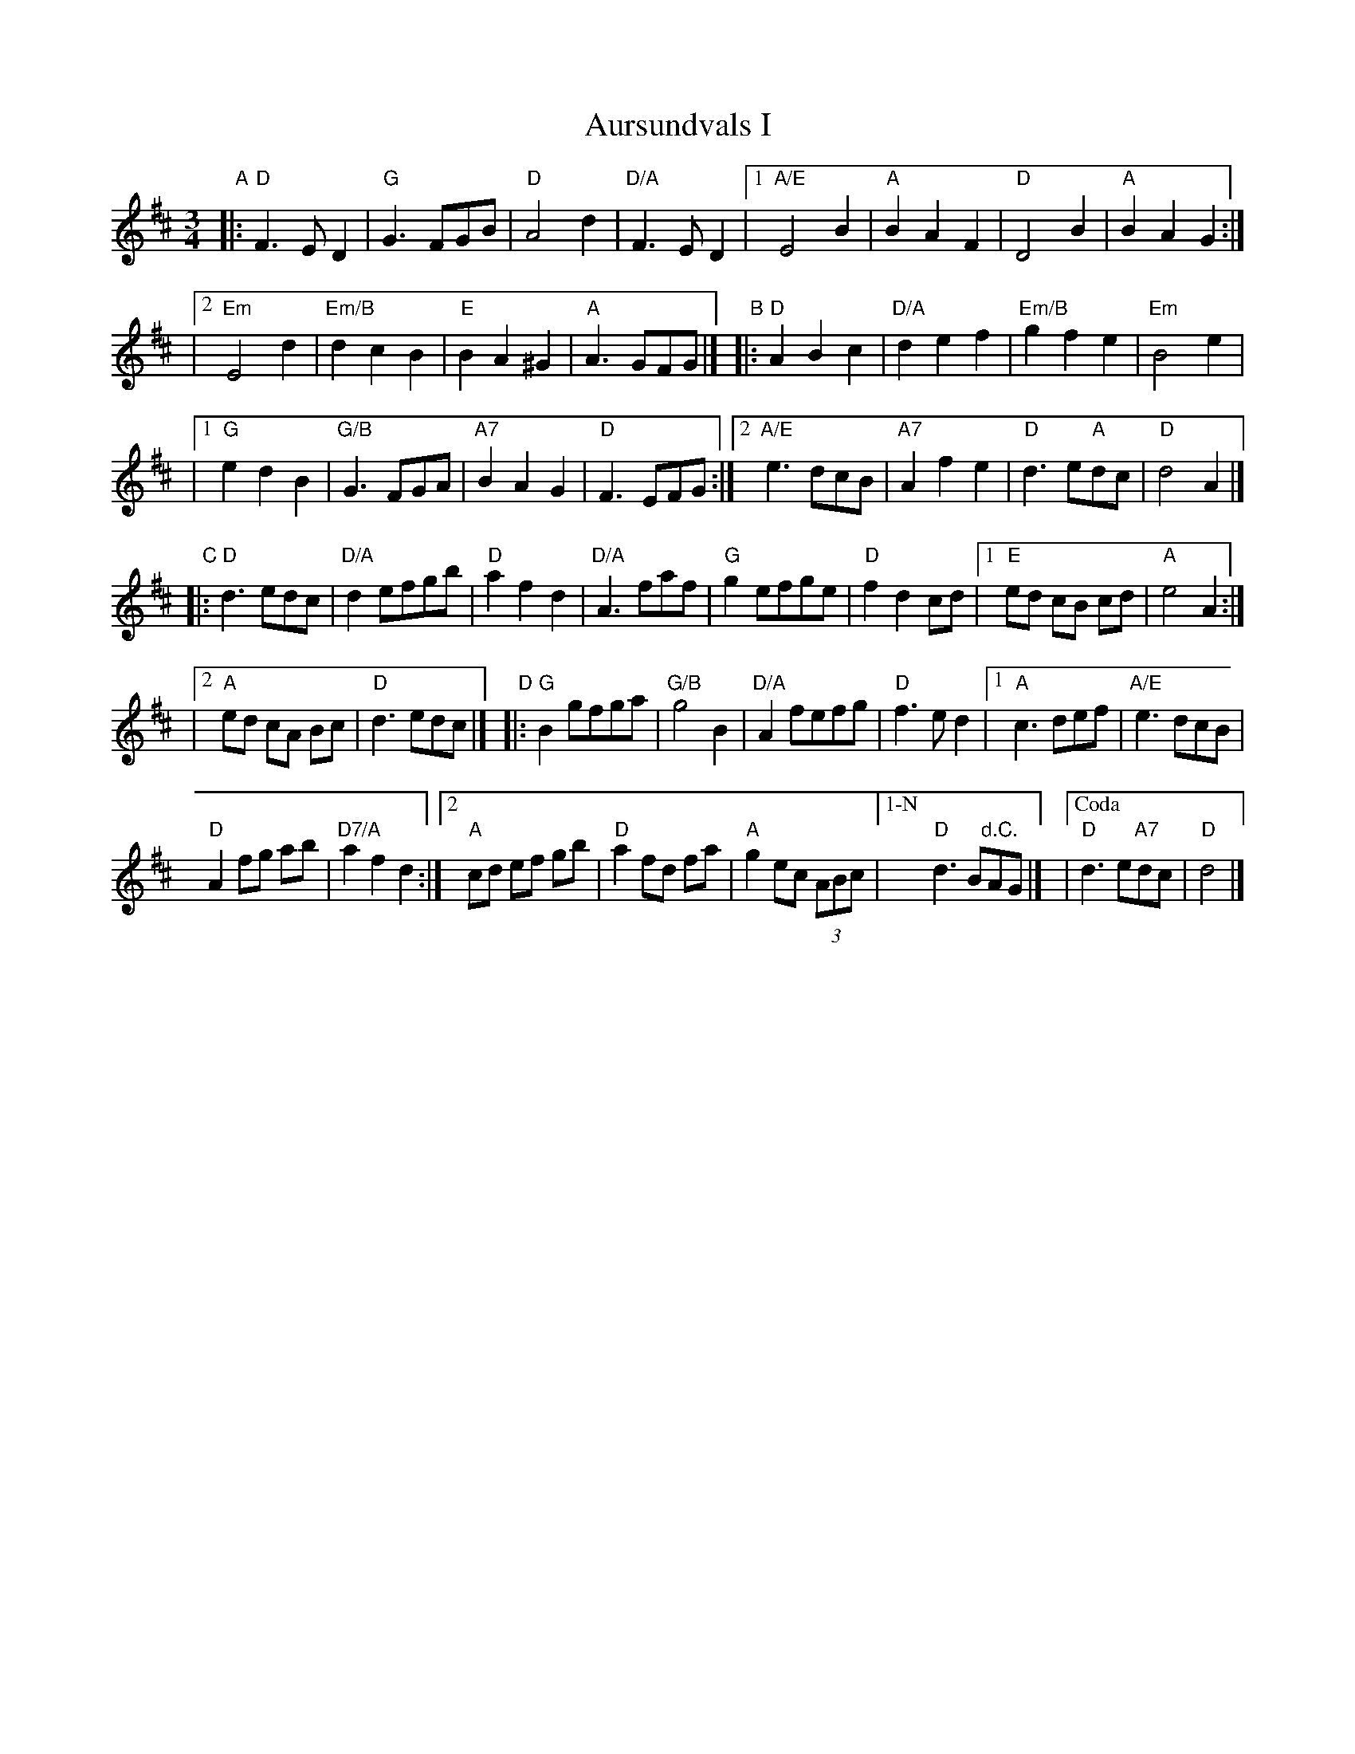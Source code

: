 X:1
T:Aursundvals I
R:vals
Z:2001 Brian Wilson <baab@mediaone.net>
Z:Storbrekkingen, Track 26
Z:Also tune #3, Fel'klang
M:3/4
L:1/8
K:D
"A"|: "D"F3 E D2 | "G"G3 FGB | "D"A4 d2 | "D/A"F3 E D2 \
|1 "A/E"E4 B2 | "A"B2 A2 F2 | "D"D4 B2 | "A"B2 A2 G2 :|
|[2 "Em"E4 d2 | "Em/B"d2 c2 B2 | "E"B2 A2 ^G2 | "A"A3 GFG |]\
"B"|: "D"A2 B2 c2 | "D/A"d2 e2 f2 | "Em/B"g2 f2 e2 | "Em"B4 e2 |
|1 "G"e2 d2 B2 | "G/B"G3 FGA | "A7"B2 A2 G2 | "D"F3 EFG \
:|2 "A/E"e3 dcB | "A7"A2 f2 e2 | "D"d3 e"A"dc | "D"d4 A2 |]
"C"|: "D"d3 edc | "D/A"d2 efgb | "D"a2 f2 d2 | "D/A"A3 faf \
| "G"g2 efge | "D"f2 d2 cd |1 "E"ed cB cd | "A"e4 A2 :|
|[2 "A"ed cA Bc | "D"d3 edc |]"D"|: "G"B2 gfga | "G/B"g4 B2 \
| "D/A"A2 fefg | "D"f3 e d2 |1 "A"c3 def | "A/E"e3 dcB |
"D"A2 fg ab | "D7/A"a2 f2 d2 :|2 "A"cd ef gb | "D"a2 fd fa \
| "A"g2 ec (3ABc |["1-N" "D"d3 B"d.C."AG |] |["Coda" "D"d3 e"A7"dc | "D"d4 |]
